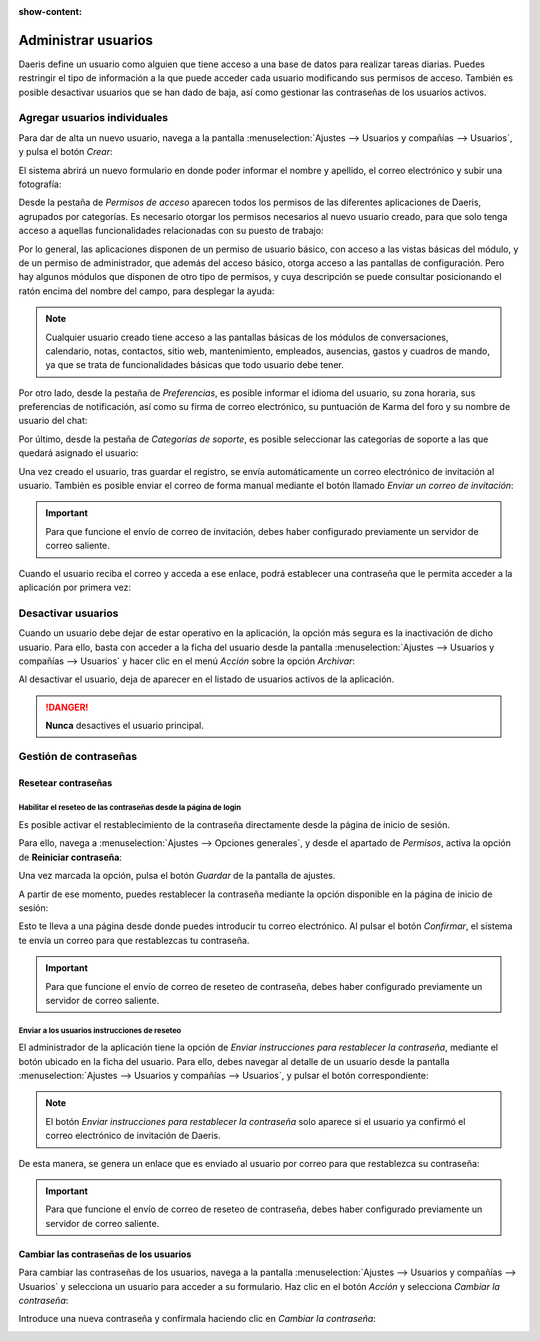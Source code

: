 :show-content:

====================
Administrar usuarios
====================

Daeris define un usuario como alguien que tiene acceso a una base de datos para realizar tareas diarias. Puedes restringir
el tipo de información a la que puede acceder cada usuario modificando sus permisos de acceso. También es posible
desactivar usuarios que se han dado de baja, así como gestionar las contraseñas de los usuarios activos.

.. youtube:: cYym8bVWk1s
    :align: right
    :width: 700
    :height: 394

Agregar usuarios individuales
=============================

Para dar de alta un nuevo usuario, navega a la pantalla :menuselection:`Ajustes --> Usuarios y compañías --> Usuarios`,
y pulsa el botón *Crear*:

.. image:: usuarios/crear-usuario.png
   :align: center
   :alt: Crear un usuario

El sistema abrirá un nuevo formulario en donde poder informar el nombre y apellido, el correo electrónico y subir una
fotografía:

.. image:: usuarios/formulario-usuario.png
   :align: center
   :alt: Formulario de detalle de un usuario

Desde la pestaña de *Permisos de acceso* aparecen todos los permisos de las diferentes aplicaciones de Daeris, agrupados
por categorías. Es necesario otorgar los permisos necesarios al nuevo usuario creado, para que solo tenga acceso a
aquellas funcionalidades relacionadas con su puesto de trabajo:

.. image:: usuarios/permisos-acceso.png
   :align: center
   :alt: Permisos de acceso de un usuario

Por lo general, las aplicaciones disponen de un permiso de usuario básico, con acceso a las vistas básicas del módulo,
y de un permiso de administrador, que además del acceso básico, otorga acceso a las pantallas de configuración. Pero
hay algunos módulos que disponen de otro tipo de permisos, y cuya descripción se puede consultar posicionando el ratón
encima del nombre del campo, para desplegar la ayuda:

.. image:: usuarios/ayuda-permisos-acceso.png
   :align: center
   :alt: Ayuda de los permisos de acceso de un usuario

.. note::
   Cualquier usuario creado tiene acceso a las pantallas básicas de los módulos de conversaciones, calendario, notas,
   contactos, sitio web, mantenimiento, empleados, ausencias, gastos y cuadros de mando, ya que se trata de funcionalidades
   básicas que todo usuario debe tener.

Por otro lado, desde la pestaña de *Preferencias*, es posible informar el idioma del usuario, su zona horaria, sus
preferencias de notificación, así como su firma de correo electrónico, su puntuación de Karma del foro y su nombre de
usuario del chat:

.. image:: usuarios/preferencias-usuario.png
   :align: center
   :alt: Preferencias de un usuario

Por último, desde la pestaña de *Categorías de soporte*, es posible seleccionar las categorías de soporte a las que
quedará asignado el usuario:

.. image:: usuarios/categorias-soporte-usuario.png
   :align: center
   :alt: Categorías de soporte de un usuario

Una vez creado el usuario, tras guardar el registro, se envía automáticamente un correo electrónico de invitación al
usuario. También es posible enviar el correo de forma manual mediante el botón llamado *Enviar un correo de invitación*:

.. image:: usuarios/enviar-correo-invitacion.png
   :align: center
   :alt: Enviar un correo de invitación

.. important::
   Para que funcione el envío de correo de invitación, debes haber configurado previamente un servidor de correo saliente.

Cuando el usuario reciba el correo y acceda a ese enlace, podrá establecer una contraseña que le permita acceder a la
aplicación por primera vez:

.. image:: usuarios/acceso-aplicacion.png
   :align: center
   :alt: Acceso inicial a la aplicación Daeris

Desactivar usuarios
===================

Cuando un usuario debe dejar de estar operativo en la aplicación, la opción más segura es la inactivación de dicho usuario.
Para ello, basta con acceder a la ficha del usuario desde la pantalla :menuselection:`Ajustes --> Usuarios y compañías --> Usuarios`
y hacer clic en el menú *Acción* sobre la opción *Archivar*:

.. image:: usuarios/archivar-usuario.png
   :align: center
   :alt: Archivar usuario

Al desactivar el usuario, deja de aparecer en el listado de usuarios activos de la aplicación.

.. danger::
   **Nunca** desactives el usuario principal.

Gestión de contraseñas
======================

Resetear contraseñas
--------------------

Habilitar el reseteo de las contraseñas desde la página de login
~~~~~~~~~~~~~~~~~~~~~~~~~~~~~~~~~~~~~~~~~~~~~~~~~~~~~~~~~~~~~~~~

Es posible activar el restablecimiento de la contraseña directamente desde la página de inicio de sesión.

Para ello, navega a :menuselection:`Ajustes --> Opciones generales`, y desde el apartado de *Permisos*, activa la opción
de **Reiniciar contraseña**:

.. image:: usuarios/reiniciar-contrasena.png
   :align: center
   :alt: Reiniciar contraseña desde la pantalla de inicio de sesión

Una vez marcada la opción, pulsa el botón *Guardar* de la pantalla de ajustes.

A partir de ese momento, puedes restablecer la contraseña mediante la opción disponible en la página de inicio de sesión:

.. image:: usuarios/restablecer-contrasena.png
   :align: center
   :alt: Restablecer contraseña desde la pantalla de inicio de sesión

Esto te lleva a una página desde donde puedes introducir tu correo electrónico. Al pulsar el botón *Confirmar*, el
sistema te envía un correo para que restablezcas tu contraseña.

.. important::
   Para que funcione el envío de correo de reseteo de contraseña, debes haber configurado previamente un servidor de
   correo saliente.

Enviar a los usuarios instrucciones de reseteo
~~~~~~~~~~~~~~~~~~~~~~~~~~~~~~~~~~~~~~~~~~~~~~

El administrador de la aplicación tiene la opción de *Enviar instrucciones para restablecer la contraseña*, mediante el
botón ubicado en la ficha del usuario. Para ello, debes navegar al detalle de un usuario desde la pantalla
:menuselection:`Ajustes --> Usuarios y compañías --> Usuarios`, y pulsar el botón correspondiente:

.. image:: usuarios/enviar-instrucciones-restablecer-contrasena.png
   :align: center
   :alt: Enviar instrucciones para restablecer la contraseña

.. note::
   El botón *Enviar instrucciones para restablecer la contraseña* solo aparece si el usuario ya confirmó el correo
   electrónico de invitación de Daeris.

De esta manera, se genera un enlace que es enviado al usuario por correo para que restablezca su contraseña:

.. image:: usuarios/enlace-restablecer-contrasena.png
   :align: center
   :alt: Enlace para restablecer la contraseña

.. important::
   Para que funcione el envío de correo de reseteo de contraseña, debes haber configurado previamente un servidor de
   correo saliente.

Cambiar las contraseñas de los usuarios
---------------------------------------

Para cambiar las contraseñas de los usuarios, navega a la pantalla :menuselection:`Ajustes --> Usuarios y compañías --> Usuarios`
y selecciona un usuario para acceder a su formulario. Haz clic en el botón *Acción* y selecciona *Cambiar la contraseña*:

.. image:: usuarios/cambiar-contrasena.png
   :align: center
   :alt: Cambiar la contraseña de un usuario

Introduce una nueva contraseña y confírmala haciendo clic en *Cambiar la contraseña*:

.. image:: usuarios/cambiar-contrasena-2.png
   :align: center
   :alt: Cambiar la contraseña de un usuario